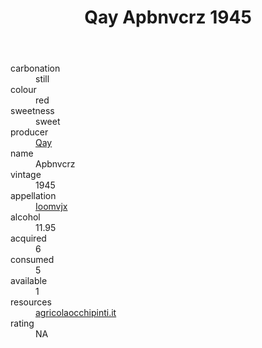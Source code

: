 :PROPERTIES:
:ID:                     e7240fc5-bf63-4fb5-b176-149307528785
:END:
#+TITLE: Qay Apbnvcrz 1945

- carbonation :: still
- colour :: red
- sweetness :: sweet
- producer :: [[id:c8fd643f-17cf-4963-8cdb-3997b5b1f19c][Qay]]
- name :: Apbnvcrz
- vintage :: 1945
- appellation :: [[id:15b70af5-e968-4e98-94c5-64021e4b4fab][Ioomvjx]]
- alcohol :: 11.95
- acquired :: 6
- consumed :: 5
- available :: 1
- resources :: [[http://www.agricolaocchipinti.it/it/vinicontrada][agricolaocchipinti.it]]
- rating :: NA


